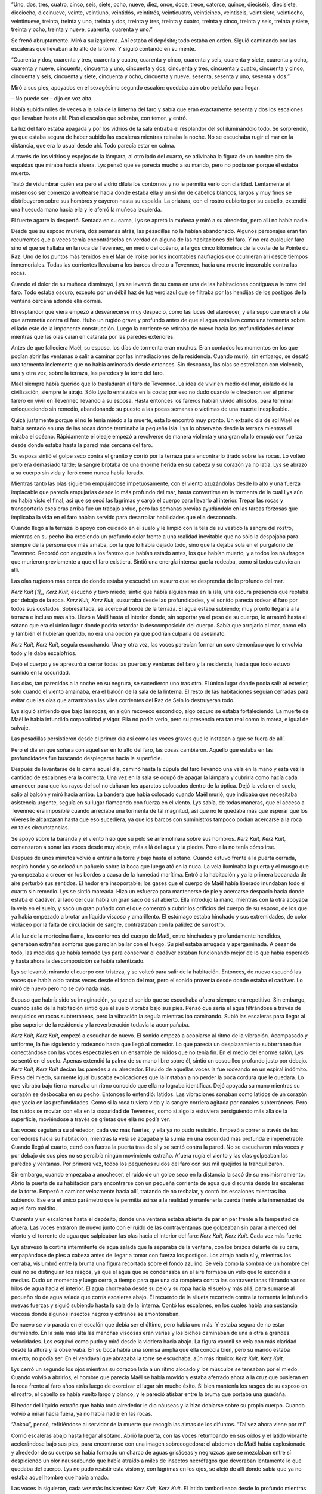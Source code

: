 “Uno, dos, tres, cuatro, cinco, seis, siete, ocho, nueve, diez, once,
doce, trece, catorce, quince, dieciséis, diecisiete, dieciocho,
diecinueve, veinte, veintiuno, veintidós, veintitrés, veinticuatro,
veinticinco, veintiséis, veintisiete, veintiocho, veintinueve, treinta,
treinta y uno, treinta y dos, treinta y tres, treinta y cuatro, treinta
y cinco, treinta y seis, treinta y siete, treinta y ocho, treinta y
nueve, cuarenta, cuarenta y uno.”

Se frenó abruptamente. Miró a su izquierda. Ahí estaba el depósito; todo
estaba en orden. Siguió caminando por las escaleras que llevaban a lo
alto de la torre. Y siguió contando en su mente.

“Cuarenta y dos, cuarenta y tres, cuarenta y cuatro, cuarenta y cinco,
cuarenta y seis, cuarenta y siete, cuarenta y ocho, cuarenta y nueve,
cincuenta, cincuenta y uno, cincuenta y dos, cincuenta y tres, cincuenta
y cuatro, cincuenta y cinco, cincuenta y seis, cincuenta y siete,
cincuenta y ocho, cincuenta y nueve, sesenta, sesenta y uno, sesenta y
dos.”

Miró a sus pies, apoyados en el sexagésimo segundo escalón: quedaba aún
otro peldaño para llegar.

– No puede ser – dijo en voz alta.

Había subido miles de veces a la sala de la linterna del faro y sabía
que eran exactamente sesenta y dos los escalones que llevaban hasta
allí. Pisó el escalón que sobraba, con temor, y entró.

La luz del faro estaba apagada y por los vidrios de la sala entraba el
resplandor del sol iluminándolo todo. Se sorprendió, ya que estaba
segura de haber subido las escaleras mientras reinaba la noche. No se
escuchaba rugir el mar en la distancia, que era lo usual desde ahí. Todo
parecía estar en calma.

A través de los vidrios y espejos de la lámpara, al otro lado del
cuarto, se adivinaba la figura de un hombre alto de espaldas que miraba
hacia afuera. Lys pensó que se parecía mucho a su marido, pero no podía
ser porque él estaba muerto.

Trató de vislumbrar quién era pero el vidrio diluía los contornos y no
le permitía verlo con claridad. Lentamente el misterioso ser comenzó a
voltearse hacia donde estaba ella y un sinfín de cabellos blancos,
largos y muy finos se distribuyeron sobre sus hombros y cayeron hasta su
espalda. La criatura, con el rostro cubierto por su cabello, extendió
una huesuda mano hacia ella y le aferró la muñeca izquierda.

El fuerte agarre la despertó. Sentada en su cama, Lys se apretó la
muñeca y miró a su alrededor, pero allí no había nadie.

Desde que su esposo muriera, dos semanas atrás, las pesadillas no la
habían abandonado. Algunos personajes eran tan recurrentes que a veces
temía encontrárselos en verdad en alguna de las habitaciones del faro. Y
no era cualquier faro sino el que se hallaba en la roca de Tevennec, en
medio del océano, a largos cinco kilómetros de la costa de la Pointe du
Raz. Uno de los puntos más temidos en el Mar de Iroise por los
incontables naufragios que ocurrieran allí desde tiempos inmemoriales.
Todas las corrientes llevaban a los barcos directo a Tevennec, hacia una
muerte inexorable contra las rocas.

Cuando el dolor de su muñeca disminuyó, Lys se levantó de su cama en una
de las habitaciones contiguas a la torre del faro. Todo estaba oscuro,
excepto por un débil haz de luz verdiazul que se filtraba por las
hendijas de los postigos de la ventana cercana adonde ella dormía.

El resplandor que viera empezó a desvanecerse muy despacio, como las
luces del atardecer, y ella supo que era otra ola que arremetía contra
el faro. Hubo un rugido grave y profundo antes de que el agua estallara
como una tormenta sobre el lado este de la imponente construcción. Luego
la corriente se retiraba de nuevo hacia las profundidades del mar
mientras que las olas caían en catarata por las paredes exteriores.

Antes de que falleciera Maël, su esposo, los días de tormenta eran
muchos. Eran contados los momentos en los que podían abrir las ventanas
o salir a caminar por las inmediaciones de la residencia. Cuando murió,
sin embargo, se desató una tormenta inclemente que no había aminorado
desde entonces. Sin descanso, las olas se estrellaban con violencia, una
y otra vez, sobre la terraza, las paredes y la torre del faro.

Maël siempre había querido que lo trasladaran al faro de Tevennec. La
idea de vivir en medio del mar, aislado de la civilización, siempre le
atrajo. Sólo Lys lo enraizaba en la costa; por eso no dudó cuando le
ofrecieron ser el primer farero en vivir en Tevennec llevando a su
esposa. Hasta entonces los fareros habían vivido allí solos, para
terminar enloqueciendo sin remedio, abandonando su puesto a las pocas
semanas o víctimas de una muerte inexplicable.

Quizá justamente porque él no le tenía miedo a la muerte, ésta lo
encontró muy pronto. Un extraño día de sol Maël se había sentado en una
de las rocas donde terminaba la pequeña isla. Lys lo observaba desde la
terraza mientras él miraba el océano. Rápidamente el oleaje empezó a
revolverse de manera violenta y una gran ola lo empujó con fuerza desde
donde estaba hasta la pared más cercana del faro.

Su esposa sintió el golpe seco contra el granito y corrió por la terraza
para encontrarlo tirado sobre las rocas. Lo volteó pero era demasiado
tarde; la sangre brotaba de una enorme herida en su cabeza y su corazón
ya no latía. Lys se abrazó a su cuerpo sin vida y lloró como nunca había
llorado.

Mientras tanto las olas siguieron empujándose impetuosamente, con el
viento azuzándolas desde lo alto y una fuerza implacable que parecía
empujarlas desde lo más profundo del mar, hasta convertirse en la
tormenta de la cual Lys aún no había visto el final, así que se secó las
lágrimas y cargó el cuerpo para llevarlo al interior. Trepar las rocas y
transportarlo escaleras arriba fue un trabajo arduo, pero las semanas
previas ayudándolo en las tareas forzosas que implicaba la vida en el
faro habían servido para desarrollar habilidades que ella desconocía.

Cuando llegó a la terraza lo apoyó con cuidado en el suelo y le limpió
con la tela de su vestido la sangre del rostro, mientras en su pecho iba
creciendo un profundo dolor frente a una realidad inevitable que no sólo
la despojaba para siempre de la persona que más amaba, por la que lo
había dejado todo, sino que la dejaba sola en el purgatorio de Tevennec.
Recordó con angustia a los fareros que habían estado antes, los que
habían muerto, y a todos los náufragos que murieron previamente a que el
faro existiera. Sintió una energía intensa que la rodeaba, como si todos
estuvieran allí.

Las olas rugieron más cerca de donde estaba y escuchó un susurro que se
desprendía de lo profundo del mar.

*Kerz Kuit [1]_, Kerz Kuit*, escuchó y tuvo miedo; sintió que había
alguien más en la isla, una oscura presencia que reptaba por debajo de
la roca. *Kerz Kuit, Kerz Kuit*, susurraba desde las profundidades, y el
sonido parecía rodear el faro por todos sus costados. Sobresaltada, se
acercó al borde de la terraza. El agua estaba subiendo; muy pronto
llegaría a la terraza e incluso más alto. Llevó a Maël hasta el interior
donde, sin soportar ya el peso de su cuerpo, lo arrastró hasta el sótano
que era el único lugar donde podría retardar la descomposición del
cuerpo. Sabía que arrojarlo al mar, como ella y también él hubieran
querido, no era una opción ya que podrían culparla de asesinato.

*Kerz Kuit, Kerz Kuit*, seguía escuchando. Una y otra vez, las voces
parecían formar un coro demoníaco que lo envolvía todo y le daba
escalofríos.

Dejó el cuerpo y se apresuró a cerrar todas las puertas y ventanas del
faro y la residencia, hasta que todo estuvo sumido en la oscuridad.

Los días, tan parecidos a la noche en su negrura, se sucedieron uno tras
otro. El único lugar donde podía salir al exterior, sólo cuando el
viento amainaba, era el balcón de la sala de la linterna. El resto de
las habitaciones seguían cerradas para evitar que las olas que
arrastraban las viles corrientes del Raz de Sein lo destruyeran todo.

Lys siguió sintiendo que bajo las rocas, en algún recoveco escondido,
algo oscuro se estaba fortaleciendo. La muerte de Maël le había
infundido corporalidad y vigor. Ella no podía verlo, pero su presencia
era tan real como la marea, e igual de salvaje.

Las pesadillas persistieron desde el primer día así como las voces
graves que le instaban a que se fuera de allí.

Pero el día en que soñara con aquel ser en lo alto del faro, las cosas
cambiaron. Aquello que estaba en las profundidades fue buscando
desplegarse hacia la superficie.

Después de levantarse de la cama aquel día, caminó hasta la cúpula del
faro llevando una vela en la mano y esta vez la cantidad de escalones
era la correcta. Una vez en la sala se ocupó de apagar la lámpara y
cubrirla como hacía cada amanecer para que los rayos del sol no dañaran
los aparatos colocados dentro de la óptica. Dejó la vela en el suelo,
salió al balcón y miró hacia arriba. La bandera que había colocado
cuando Maël murió, que indicaba que necesitaba asistencia urgente,
seguía en su lugar flameando con fuerza en el viento. Lys sabía, de
todas maneras, que el acceso a Tevennec era imposible cuando arreciaba
una tormenta de tal magnitud, así que no le quedaba más que esperar que
los víveres le alcanzaran hasta que eso sucediera, ya que los barcos con
suministros tampoco podían acercarse a la roca en tales circunstancias.

Se apoyó sobre la baranda y el viento hizo que su pelo se arremolinara
sobre sus hombros. *Kerz Kuit, Kerz Kuit*, comenzaron a sonar las voces
desde muy abajo, más allá del agua y la piedra. Pero ella no tenía cómo
irse.

Después de unos minutos volvió a entrar a la torre y bajó hasta el
sótano. Cuando estuvo frente a la puerta cerrada, respiró hondo y se
colocó un pañuelo sobre la boca que luego ató en la nuca. La vela
iluminaba la puerta y el musgo que ya empezaba a crecer en los bordes a
causa de la humedad marítima. Entró a la habitación y ya la primera
bocanada de aire perturbó sus sentidos. El hedor era insoportable; los
gases que el cuerpo de Maël había liberado inundaban todo el cuarto sin
remedio. Lys se sintió mareada. Hizo un esfuerzo para mantenerse de pie
y acercarse despacio hacia donde estaba el cadáver, al lado del cual
había un gran saco de sal abierto. Ella introdujo la mano, mientras con
la otra apoyaba la vela en el suelo, y sacó un gran puñado con el que
comenzó a cubrir los orificios del cuerpo de su esposo, de los que ya
había empezado a brotar un líquido viscoso y amarillento. El estómago
estaba hinchado y sus extremidades, de color violáceo por la falta de
circulación de sangre, contrastaban con la palidez de su rostro.

A la luz de la mortecina flama, los contornos del cuerpo de Maël, entre
hinchados y profundamente hendidos, generaban extrañas sombras que
parecían bailar con el fuego. Su piel estaba arrugada y apergaminada. A
pesar de todo, las medidas que había tomado Lys para conservar el
cadáver estaban funcionando mejor de lo que había esperado y hasta ahora
la descomposición se había ralentizado.

Lys se levantó, mirando el cuerpo con tristeza, y se volteó para salir
de la habitación. Entonces, de nuevo escuchó las voces que había oído
tantas veces desde el fondo del mar, pero el sonido provenía desde donde
estaba el cadáver. Lo miró de nuevo pero no se oyó nada más.

Supuso que habría sido su imaginación, ya que el sonido que se escuchaba
afuera siempre era repetitivo. Sin embargo, cuando salió de la
habitación sintió que el suelo vibraba bajo sus pies. Pensó que sería el
agua filtrándose a través de resquicios en rocas subterráneas, pero la
vibración la seguía mientras iba caminando. Subió las escaleras para
llegar al piso superior de la residencia y la reverberación todavía la
acompañaba.

*Kerz Kuit, Kerz Kuit*, empezó a escuchar de nuevo. El sonido empezó a
acoplarse al ritmo de la vibración. Acompasado y uniforme, la fue
siguiendo y rodeando hasta que llegó al comedor. Lo que parecía un
desplazamiento subterráneo fue conectándose con las voces espectrales en
un ensamble de ruidos que no tenía fin. En el medio del enorme salón,
Lys se sentó en el suelo. Apenas extendió la palma de su mano libre
sobre él, sintió un cosquilleo profundo justo por debajo. *Kerz Kuit,
Kerz Kuit* decían las paredes a su alrededor. El ruido de aquellas voces
la fue rodeando en un espiral indómito. Presa del miedo, su mente igual
buscaba explicaciones que la instaban a no perder la poca cordura que le
quedara. Lo que vibraba bajo tierra marcaba un ritmo conocido que ella
no lograba identificar. Dejó apoyada su mano mientras su corazón se
desbocaba en su pecho. Entonces lo entendió: latidos. Las vibraciones
sonaban como latidos de un corazón que yacía en las profundidades. Como
si la roca tuviera vida y la sangre corriera agitada por canales
subterráneos. Pero los ruidos se movían con ella en la oscuridad de
Tevennec, como si algo la estuviera persiguiendo más allá de la
superficie, moviéndose a través de grietas que ella no podía ver.

Las voces seguían a su alrededor, cada vez más fuertes, y ella ya no
pudo resistirlo. Empezó a correr a través de los corredores hacia su
habitación, mientras la vela se apagaba y la sumía en una oscuridad más
profunda e impenetrable. Cuando llegó al cuarto, cerró con fuerza la
puerta tras de sí y se sentó contra la pared. No se escucharon más voces
y por debajo de sus pies no se percibía ningún movimiento extraño.
Afuera rugía el viento y las olas golpeaban las paredes y ventanas. Por
primera vez, todos los pequeños ruidos del faro con sus mil quejidos la
tranquilizaron.

Sin embargo, cuando empezaba a anochecer, el ruido de un golpe seco en
la distancia la sacó de su ensimismamiento. Abrió la puerta de su
habitación para encontrarse con un pequeña corriente de agua que
discurría desde las escaleras de la torre. Empezó a caminar velozmente
hacia allí, tratando de no resbalar, y contó los escalones mientras iba
subiendo. Ese era el único parámetro que le permitía asirse a la
realidad y mantenerla cuerda frente a la inmensidad de aquel faro
maldito.

Cuarenta y un escalones hasta el depósito, donde una ventana estaba
abierta de par en par frente a la tempestad de afuera. Las voces
entraron de nuevo junto con el ruido de las contraventanas que golpeaban
sin parar a merced del viento y el torrente de agua que salpicaban las
olas hacia el interior del faro: *Kerz Kuit, Kerz Kuit*. Cada vez más
fuerte.

Lys atravesó la cortina intermitente de agua salada que la separaba de
la ventana, con los brazos delante de su cara, empapándose de pies a
cabeza antes de llegar a tomar con fuerza los postigos. Los atrajo hacia
sí y, mientras los cerraba, vislumbró entre la bruma una figura
recortada sobre el fondo azulino. Se veía como la sombra de un hombre
del cual no se distinguían los rasgos, ya que el agua que se condensaba
en el aire formaba un velo que lo escondía a medias. Dudó un momento y
luego cerró, a tiempo para que una ola rompiera contra las
contraventanas filtrando varios hilos de agua hacia el interior. El agua
chorreaba desde su pelo y su ropa hacia el suelo y más allá, para
sumarse al pequeño río de agua salada que corría escaleras abajo. El
recuerdo de la silueta recortada contra la tormenta le infundió nuevas
fuerzas y siguió subiendo hasta la sala de la linterna. Contó los
escalones, en los cuales había una sustancia viscosa donde algunos
insectos negros y extraños se amontonaban.

De nuevo se vio parada en el escalón que debía ser el último, pero había
uno más. Y estaba segura de no estar durmiendo. En la sala más alta las
manchas viscosas eran varias y los bichos caminaban de una a otra a
grandes velocidades. Los esquivó como pudo y miró desde la vidriera
hacia abajo. La figura varonil se veía con más claridad desde la altura
y la observaba. En su boca había una sonrisa amplia que ella conocía
bien, pero su marido estaba muerto; no podía ser. En el vendaval que
abrazaba la torre se escuchaba, aún más rítmico: *Kerz Kuit, Kerz Kuit*.

Lys cerró un segundo los ojos mientras su corazón latía a un ritmo
alocado y los músculos se tensaban por el miedo. Cuando volvió a
abrirlos, el hombre que parecía Maël se había movido y estaba aferrado
ahora a la cruz que pusieran en la roca frente al faro años atrás luego
de exorcizar el lugar sin mucho éxito. Si bien mantenía los rasgos de su
esposo en el rostro, el cabello se había vuelto largo y blanco, y le
pareció atisbar entre la bruma que portaba una guadaña.

El hedor del líquido extraño que había todo alrededor le dio náuseas y
la hizo doblarse sobre su propio cuerpo. Cuando volvió a mirar hacia
fuera, ya no había nadie en las rocas.

“Ankou”, pensó, refiriéndose al servidor de la muerte que recogía las
almas de los difuntos. “Tal vez ahora viene por mí”.

Corrió escaleras abajo hasta llegar al sótano. Abrió la puerta, con las
voces retumbando en sus oídos y el latido vibrante acelerándose bajo sus
pies, para encontrarse con una imagen sobrecogedora: el abdomen de Maël
había explosionado y alrededor de su cuerpo se había formado un charco
de aguas grisáceas y negruzcas que se mezclaban entre sí despidiendo un
olor nauseabundo que había atraído a miles de insectos necrófagos que
devoraban lentamente lo que quedaba del cuerpo. Lys no pudo resistir
esta visión y, con lágrimas en los ojos, se alejó de allí donde sabía
que ya no estaba aquel hombre que había amado.

Las voces la siguieron, cada vez más insistentes: *Kerz Kuit, Kerz
Kuit*. El latido tamborileaba desde lo profundo mientras Lys corría de
vuelta a su habitación. Cuando llegó, casi no podía respirar y en la
oscuridad reinante percibió algo que se movía a través del cuarto. *Kerz
Kuit*, dijeron en su oído y se le erizó la piel de sólo considerar la
cercanía de aquella criatura. Pero en las sombras parecían moverse
varios seres, y cuando su vista se acostumbró más a la penumbra pudo
adivinar las siluetas de varios hombres a su alrededor que seguían
repitiendo la misma frase. En lo profundo de su ser reconoció en
aquellas figuras a los fareros fallecidos antes que Maël y entendió que
su insistencia pretendía que la muerte no se adueñara de ella como les
había pasado a ellos incluso antes de morir.

La sombra que se movía en lo profundo del mar y entre las rocas que
sostenían la construcción del faro pronto la buscaría. Después de todo,
nadie la conocía mejor.

Los espectros a su alrededor fueron callándose lentamente, uno por uno,
mientras el latido vibraba cada vez más lejano desde abajo y un olor
fétido lo inundaba todo. Lys no resistió y las náuseas la hicieron
desmayarse y caer al suelo, inconsciente.

Durante esa noche, por primera vez el faro de Tevennec no encendió su
luz. A la madrugada la tormenta se deshizo con la misma velocidad que se
había gestado, desintegrándose en una espesa niebla fantasmal que cubrió
todo de una tranquilidad que escondía oscuras circunstancias.

Un bote pequeño partió con prisa a media mañana y apenas estuvo cerca de
la roca de Tevennec sus tripulantes comenzaron a sentir que la bruma
transportaba olores pestilentes. Cuando pudieron desembarcar, el hedor
se volvió más intenso y el silencio que lo abarcaba todo los llenó de
temor.

Llegaron a la habitación de Lys, abrieron la puerta y allí, envuelta por
un olor nauseabundo que trastornaba los sentidos, se encontraba la mujer
sobre la cama. A un costado, rodeado por líquidos indescriptibles e
incontables insectos, el cadáver de Maël descansaba sobre el suelo. La
visión los horrorizó y tardaron un largo rato en envolver lo que quedaba
de él y decidir, avalados ahora por la presencia de testigos, arrojar el
cuerpo al mar.

Ya en el barco con Lys, los marineros miraron a lo lejos, a través de la
niebla cada vez más tenue, los contornos oscuros de Tevennec con su faro
maldito y sus mil historias sombrías. En lo alto de la torre creyeron
ver un farero de pie recortado contra el horizonte. Y en las
profundidades del mar, bajo la roca, algo se quedó quieto una vez más, a
la espera de su momento para regresar. Algo que escondería, tras la
silente luz del faro, una oportunidad para volver a sumirlo todo en la
oscuridad.

.. [1]
   Significa “vete” en idioma bretón.
